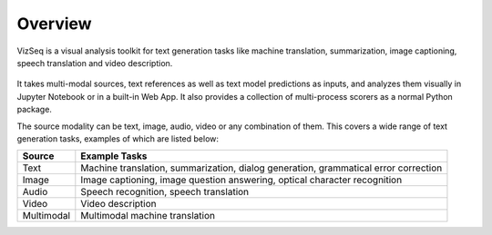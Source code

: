 Overview
===============

VizSeq is a visual analysis toolkit for text generation tasks like machine translation, summarization, image captioning,
speech translation and video description.


    .. image:: _static/vizseq_overview.png


It takes multi-modal sources, text references as well as text model predictions as inputs, and analyzes them visually
in _`Jupyter Notebook` or in a built-in _`Web App`. It also provides a collection of multi-process scorers as a normal
Python package.

The source modality can be text, image, audio, video or any combination of them. This covers a wide range of text
generation tasks, examples of which are listed below:

+------------+-------------------------------------------------------------------------------------+
| Source     | Example Tasks                                                                       |
+============+=====================================================================================+
| Text       | Machine translation, summarization, dialog generation, grammatical error correction |
+------------+-------------------------------------------------------------------------------------+
| Image      | Image captioning, image question answering, optical character recognition           |
+------------+-------------------------------------------------------------------------------------+
| Audio      | Speech recognition, speech translation                                              |
+------------+-------------------------------------------------------------------------------------+
| Video      | Video description                                                                   |
+------------+-------------------------------------------------------------------------------------+
| Multimodal | Multimodal machine translation                                                      |
+------------+-------------------------------------------------------------------------------------+

